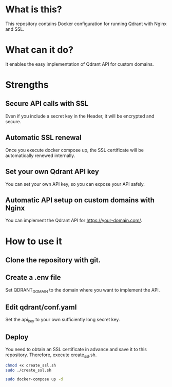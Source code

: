 * What is this?
This repository contains Docker configuration for running Qdrant with Nginx and SSL.

* What can it do?
It enables the easy implementation of Qdrant API for custom domains.

* Strengths
** Secure API calls with SSL
Even if you include a secret key in the Header, it will be encrypted and secure.

** Automatic SSL renewal
Once you execute docker compose up, the SSL certificate will be automatically renewed internally.

** Set your own Qdrant API key
You can set your own API key, so you can expose your API safely.

** Automatic API setup on custom domains with Nginx
You can implement the Qdrant API for https://your-domain.com/.

* How to use it
** Clone the repository with git.
** Create a .env file
Set QDRANT_DOMAIN to the domain where you want to implement the API.
** Edit qdrant/conf.yaml
Set the api_key to your own sufficiently long secret key.
** Deploy
You need to obtain an SSL certificate in advance and save it to this repository. Therefore, execute create_ssl.sh.

#+begin_src sh
chmod +x create_ssl.sh
sudo ./create_ssl.sh

sudo docker-compose up -d
#+end_src

